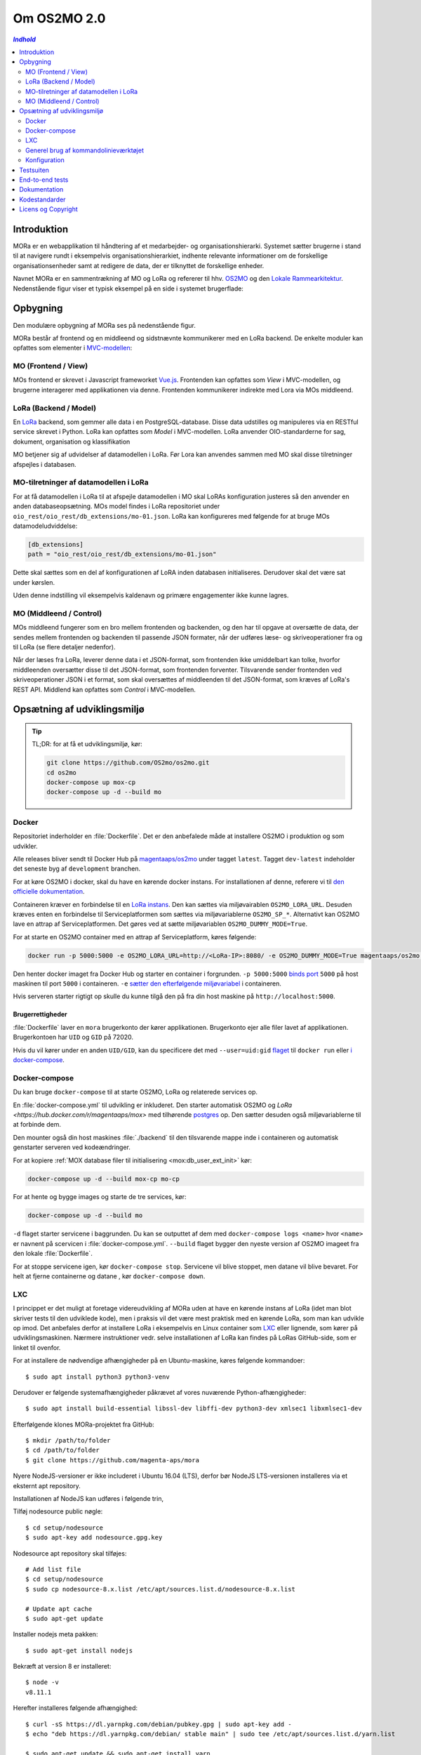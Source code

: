 ============
Om OS2MO 2.0
============

.. contents:: `Indhold`
   :depth: 2

.. image:: https://lorajenkins.magenta.dk/buildStatus/icon?job=mora/development
   :alt: Build Status
   :target: https://lorajenkins.magenta.dk/job/mora/job/development/


Introduktion
============

MORa er en webapplikation til håndtering af et medarbejder- og
organisationshierarki. Systemet sætter brugerne i stand til at navigere rundt i
eksempelvis organisationshierarkiet, indhente relevante informationer om de
forskellige organisationsenheder samt at redigere de data, der er tilknyttet
de forskellige enheder.

Navnet MORa er en sammentrækning af MO og LoRa og
refererer til hhv. `OS2MO <https://os2.eu/projekt/os2mo>`_ og den
`Lokale Rammearkitektur <https://digitaliser.dk/group/3101080/members>`_.
Nedenstående figur viser et typisk eksempel på en side i systemet brugerflade:

.. image:: ./graphics/os2mo-1280.png
   :width: 100%

Opbygning
=========

Den modulære opbygning af MORa ses på nedenstående figur.

.. image:: ./graphics/MOmoduler.png
   :width: 100%

MORa består af frontend og en middleend og sidstnævnte kommunikerer med en LoRa
backend. De enkelte moduler kan opfattes som elementer i
`MVC-modellen <https://en.wikipedia.org/wiki/
Model%E2%80%93view%E2%80%93controller>`_:

--------------------
MO (Frontend / View)
--------------------
MOs frontend er skrevet i Javascript frameworket
`Vue.js`_. Frontenden kan opfattes som *View* i
MVC-modellen, og brugerne interagerer med applikationen via denne. Frontenden
kommunikerer indirekte med Lora via MOs middleend.

----------------------
LoRa (Backend / Model)
----------------------
En `LoRa <https://github.com/magenta-aps/mox>`_ backend, som gemmer alle data
i en PostgreSQL-database. Disse data udstilles og manipuleres via en
RESTful service skrevet i Python. LoRa kan opfattes som *Model* i MVC-modellen.
LoRa anvender OIO-standarderne for sag, dokument, organisation og klassifikation

MO betjener sig af udvidelser af datamodellen i LoRa. Før Lora kan anvendes sammen
med MO skal disse tilretninger afspejles i databasen.

--------------------------------------
MO-tilretninger af datamodellen i LoRa
--------------------------------------

For at få datamodellen i LoRa til at afspejle datamodellen i MO skal LoRAs
konfiguration justeres så den anvender en anden databaseopsætning. MOs model
findes i LoRa repositoriet under ``oio_rest/oio_rest/db_extensions/mo-01.json``.
LoRa kan konfigureres med følgende for at bruge MOs datamodeludviddelse:

.. code-block:: toml

   [db_extensions]
   path = "oio_rest/oio_rest/db_extensions/mo-01.json"

Dette skal sættes som en del af konfigurationen af LoRA inden
databasen initialiseres. Derudover skal det være
sat under kørslen.

Uden denne indstilling vil eksempelvis kaldenavn og primære
engagementer ikke kunne lagres.

------------------------
MO (Middleend / Control)
------------------------
MOs middleend fungerer som en bro mellem frontenden og backenden, og den har
til opgave at oversætte de data, der sendes mellem frontenden og backenden til
passende JSON formater, når der udføres læse- og skriveoperationer fra og
til LoRa (se flere detaljer nedenfor).

Når der læses fra LoRa, leverer denne data i et JSON-format, som
frontenden ikke umiddelbart kan tolke, hvorfor middleenden oversætter disse
til det JSON-format, som frontenden forventer. Tilsvarende sender frontenden
ved skriveoperationer JSON i et format, som skal oversættes af middleenden til
det JSON-format, som kræves af LoRa's REST API. Middlend kan opfattes som *Control* i MVC-modellen.



Opsætning af udviklingsmiljø
============================

.. tip::

   TL;DR: for at få et udviklingsmiljø, kør:

   .. code-block:: bash

      git clone https://github.com/OS2mo/os2mo.git
      cd os2mo
      docker-compose up mox-cp
      docker-compose up -d --build mo


------
Docker
------

Repositoriet inderholder en :file:`Dockerfile`. Det er den anbefalede måde at
installere OS2MO i produktion og som udvikler.

Alle releases bliver sendt til  Docker Hub på `magentaaps/os2mo
<https://hub.docker.com/r/magentaaps/os2mo>`_ under tagget ``latest``. Tagget
``dev-latest`` indeholder det seneste byg af ``development`` branchen.

For at køre OS2MO i docker, skal du have en kørende docker instans. For
installationen af denne, referere vi til `den officielle dokumentation
<https://docs.docker.com/install/>`_.

Containeren kræver en forbindelse til en `LoRa instans
<https://github.com/magenta-aps/mox>`_. Den kan sættes via miljøvairablen
``OS2MO_LORA_URL``. Desuden kræves enten en forbindelse til Serviceplatformen
som sættes via miljøvariablerne ``OS2MO_SP_*``. Alternativt kan OS2MO lave en
attrap af Serviceplatformen. Det gøres ved at sætte miljøvariablen
``OS2MO_DUMMY_MODE=True``.

For at starte en OS2MO container med en attrap af Serviceplatform, køres
følgende:

.. code-block:: bash

    docker run -p 5000:5000 -e OS2MO_LORA_URL=http://<LoRa-IP>:8080/ -e OS2MO_DUMMY_MODE=True magentaaps/os2mo:latest

Den henter docker imaget fra Docker Hub og starter en container i forgrunden.
``-p 5000:5000`` `binds port
<https://docs.docker.com/engine/reference/commandline/run/#publish-or-expose-port--p---expose>`_
``5000`` på host maskinen til port ``5000`` i containeren. ``-e`` `sætter den
efterfølgende miljøvariabel
<https://docs.docker.com/engine/reference/commandline/run/#set-environment-variables--e---env---env-file>`_
i containeren.

Hvis serveren starter rigtigt op skulle du kunne tilgå den på fra din host
maskine på ``http://localhost:5000``.


Brugerrettigheder
-----------------

:file:`Dockerfile` laver en ``mora`` brugerkonto der kører applikationen.
Brugerkonto ejer alle filer lavet af applikationen. Brugerkontoen har ``UID`` og
``GID`` på 72020.

Hvis du vil kører under en anden ``UID/GID``, kan du specificere det med
``--user=uid:gid`` `flaget
<https://docs.docker.com/engine/reference/run/#user>`_ til ``docker run`` eller
`i docker-compose
<https://docs.docker.com/compose/compose-file/#domainname-hostname-ipc-mac_address-privileged-read_only-shm_size-stdin_open-tty-user-working_dir>`_.

--------------
Docker-compose
--------------

Du kan bruge ``docker-compose`` til at starte OS2MO, LoRa og relaterede services
op.

En :file:`docker-compose.yml` til udvikling er inkluderet. Den starter
automatisk OS2MO og `LoRa <https://hub.docker.com/r/magentaaps/mox>` med
tilhørende `postgres <https://hub.docker.com/_/postgres>`_ op. Den sætter
desuden også miljøvariablerne til at forbinde dem.

Den mounter også din host maskines :file:`./backend` til den tilsvarende mappe
inde i containeren og automatisk genstarter serveren ved kodeændringer.


For at kopiere :ref:`MOX database filer til
initialisering <mox:db_user_ext_init>` kør:

.. code-block:: bash

   docker-compose up -d --build mox-cp mo-cp

For at hente og bygge images og starte de tre services, kør:

.. code-block:: bash

   docker-compose up -d --build mo


``-d`` flaget starter servicene i baggrunden. Du kan se outputtet af dem med
``docker-compose logs <name>`` hvor ``<name>`` er navnent på scervicen i
:file:`docker-compose.yml`. ``--build`` flaget bygger den nyeste version af
OS2MO imageet fra den lokale :file:`Dockerfile`.

For at stoppe servicene igen, kør ``docker-compose stop``. Servicene vil blive
stoppet, men datane vil blive bevaret. For helt at fjerne containerne og datane
, kør ``docker-compose down``.


---
LXC
---

I princippet er det muligt at foretage videreudvikling af MORa uden at have
en kørende instans af LoRa (idet man blot skriver tests til den udviklede
kode), men i praksis vil det være mest praktisk med en kørende LoRa, som man
kan udvikle op imod. Det anbefales derfor at installere LoRa i eksempelvis en
Linux container som `LXC <https://linuxcontainers.org/>`_ eller lignende, som
kører på udviklingsmaskinen. Nærmere instruktioner vedr. selve installationen
af LoRa kan findes på LoRas GitHub-side, som er linket til ovenfor.

For at installere de nødvendige afhængigheder på en Ubuntu-maskine, køres
følgende kommandoer::

  $ sudo apt install python3 python3-venv

Derudover er følgende systemafhængigheder påkrævet af vores nuværende Python-afhængigheder::

  $ sudo apt install build-essential libssl-dev libffi-dev python3-dev xmlsec1 libxmlsec1-dev

Efterfølgende klones MORa-projektet fra GitHub::

  $ mkdir /path/to/folder
  $ cd /path/to/folder
  $ git clone https://github.com/magenta-aps/mora


Nyere NodeJS-versioner er ikke includeret i Ubuntu 16.04 (LTS),
derfor bør NodeJS LTS-versionen installeres via et eksternt apt repository.

Installationen af NodeJS kan udføres i følgende trin,

Tilføj nodesource public nøgle::

  $ cd setup/nodesource
  $ sudo apt-key add nodesource.gpg.key


Nodesource apt repository skal tilføjes::

  # Add list file
  $ cd setup/nodesource
  $ sudo cp nodesource-8.x.list /etc/apt/sources.list.d/nodesource-8.x.list

  # Update apt cache
  $ sudo apt-get update

Installer nodejs meta pakken::

  $ sudo apt-get install nodejs


Bekræft at version 8 er installeret::

  $ node -v
  v8.11.1


Herefter installeres følgende afhængighed::

  $ curl -sS https://dl.yarnpkg.com/debian/pubkey.gpg | sudo apt-key add -
  $ echo "deb https://dl.yarnpkg.com/debian/ stable main" | sudo tee /etc/apt/sources.list.d/yarn.list

  $ sudo apt-get update && sudo apt-get install yarn

Der skal oprettes en database til MOs configurationsoplysninger. Den kræver at
du har oprettet en databasebruger og database objekt til den::

  python -m mora.cli initdb

Man kan nu på sædvanligvis manuelt installere det virtuelle miljø, som Python
skal køre i og de nødvendige Python-moduler (med "pip install -r requirements.txt"),
men det nemmeste er blot at anvende scriptet
``flask.sh``. Første gang, skal front-enden bygges::

  $ cd /path/to/folder/mora/backend
  $ ./flask.sh build

Hvorefter følgende kommando kan køres::

  $ ./flask.sh run

Dette vil automatisk oprette et vituelt Python-miljø, installere de
nødvendige Python-afhængigheder og starte applikationen (lyttende på
port 5000). Applikationen kan således tilgås på *http://localhost:5000*.
Bemærk dog, at der først skal uploades data til LoRa - til dette formål
kan man med fordel anvende ``flask.sh``.

--------------------------------------
Generel brug af kommandolinieværktøjet
--------------------------------------

Scriptet ``flask.sh`` kan bruges til en række forskellige operationer. De
mulige funktioner ses ved blot at køre scriptet fra kommandolinjen
uden argumenter::

  $ /path/to/folder/mora/flask.sh

hvilket vil resultere i flg. output::

  Usage: /path/to/folder/mora/flask.sh [OPTIONS] COMMAND [ARGS]...

    Management utility for MORA.

  Options:
    --version  Show the flask version
    --help     Show this message and exit.

  Commands:
    auth         Test and extract authentication tokens from SAML IdP.
    build        Build the frontend application.
    routes       Show the routes for the app.
    run          Runs a development server.
    run-with-db  Runs a development server with a one-off LoRA.
    shell        Runs a shell in the app context.
    test         Unit test runner

En liste af mulige funktioner ses under *Commands*. Hvis man fx vil importere
et regneark med data til en kørende LoRa-instans, kan dette gøre således
(for passende værdier af sti til regneark)::

  $ ./flask.sh import spreadsheets /sti/til/regneark.xlsx

Ønsker man dokumentation for syntaksen af en given kommando, skriver man fx::

  $ ./flask.sh import

Som vil angive, hvad den korrekte syntaks er::

  Usage: flask.sh import [OPTIONS] SPREADSHEET [URL]

  Error: Missing argument "spreadsheet".

For yderligere detaljer om brugen af ``flask.sh`` henvises til
kildekoden og den indbyggede hjælp.

.. _konfiguration:

-------------
Konfiguration
-------------

Indstillinger gemmes i ``setup/mora.json``. Den vigtiste er
``LORA_URL``; denne kan også sættes som en miljøvariabel::

  OS2MO_LORA_URL=http://localhost:5000 ./flask.sh run

Alternativt kan stien til konfigurationsfilen angives med miljøvariablen
``OS2MO_CONFIG_FILE``.


Testsuiten
==========

Der arbejdes i proktet med tre typer af tests:

1. Unit tests
2. Integration tests
3. End-to-end tests

En del af integrationstestene er sat op til at køre på en sådan måde, at der
startes en LoRa-instans før de enkelte test cases kører. Hver test case
køres derefter op imod LoRa-instansen, idet der ryddes op i LoRa mellem hver
test case, så testene effektivt set køres isoleret. For at anvende denne test
feature kræver det følgende afhængigheder::

  $ sudo apt install libxmlsec1-dev libxmlsec1-openssl postgresql-contrib

Testsuiten kan køres med kommandoen::

  $ ./flask.sh test

End-to-end tests
================

Vores end-to-end tests køres typisk som en del af testsuiten. For at
køre den direkte mod en udviklingsmaskine anvendes eksempelvis::

  cd frontend
  BASE_URL=http://localhost:5000/ yarn testcafe --speed 0.5 firefox e2e-tests

Dokumentation
=============

Det er muligt at autogenerere dokumentation ud fra doc-strings i kildekoden.
Til dette anvendes `Sphinx <http://www.sphinx-doc.org/en/stable/index.html>`_.
Kør nedenstående kommando for at autogenerere dokumentationen::

  $ ./docs/make html

Dokumentation kan nu findes ved at åbne filen
``/sti/til/mora/docs/out/index.html``.

Kodestandarder
==============

Der anvendes overalt i python-koden styleguiden `PEP 8 <https://www.python.org/dev/peps/pep-0008/>`_.

Licens og Copyright
===================

Copyright (c) 2017-2019, Magenta ApS.

Dette værk er frigivet under `Mozilla Public License, version 2.0
<https://www.mozilla.org/en-US/MPL/>`_, som gengivet i ``LICENSE``. Dette er et
OS2 projekt. Ophavsretten tilhører de individuelle bidragydere.

Der findes en version af core-koden, og den er placeret her:
`https://github.com/OS2mo <https://github.com/OS2mo>`_.

Værket anvender følgende Open Source software-komponenter:

* `Flask <https://www.palletsprojects.com/p/flask/>`_, BSD License
* `Flask-Session <https://github.com/fengsp/flask-session>`_, BSD License
* `lxml <http://lxml.de/>`_, BSD License
* `python-dateutil <https://dateutil.readthedocs.io>`_, BSD License, Apache Software License
* `python3-saml <https://github.com/onelogin/python3-saml>`_, MIT License
* `requests <http://python-requests.org>`_, Apache Software License
* `vue.js <https://vuejs.org/>`_, MIT License
